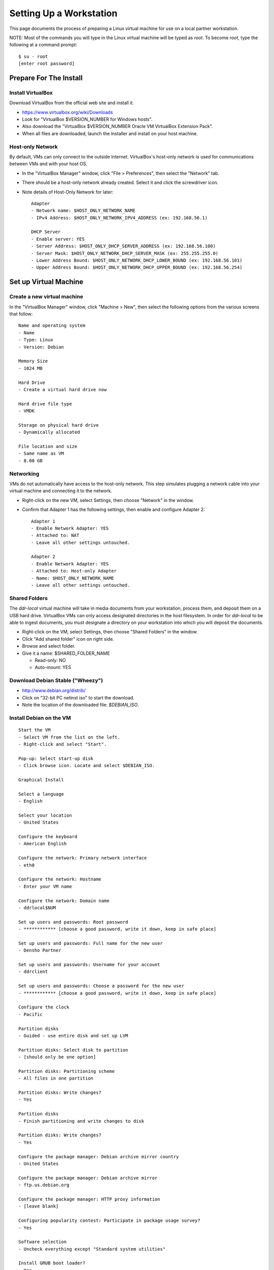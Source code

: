 ========================
Setting Up a Workstation
========================

This page documents the process of preparing a Linux virtual machine for use on a local partner workstation.


NOTE: Most of the commands you will type in the Linux virtual machine will be typed as `root`.  To become `root`, type the following at a command prompt::

    $ su - root
    [enter root password]





Prepare For The Install
=======================



Install VirtualBox
------------------

Download VirtualBox from the official web site and install it.

- https://www.virtualbox.org/wiki/Downloads
- Look for "VirtualBox $VERSION_NUMBER for Windows hosts".
- Also download the "VirtualBox $VERSION_NUMBER Oracle VM VirtualBox Extension Pack".
- When all files are downloaded, launch the installer and install on your host machine.



Host-only Network
-----------------

By default, VMs can only connect to the outside Internet.  VirtualBox's host-only network is used for communications between VMs and with your host OS.

- In the "VirtualBox Manager" window, click "File > Preferences", then select the "Network" tab.
- There should be a host-only network already created. Select it and click the screwdriver icon.
- Note details of Host-Only Network for later::

    Adapter
    - Network name: $HOST_ONLY_NETWORK_NAME
    - IPv4 Address: $HOST_ONLY_NETWORK_IPV4_ADDRESS (ex: 192.168.56.1)
    
    DHCP Server
    - Enable server: YES
    - Server Address: $HOST_ONLY_DHCP_SERVER_ADDRESS (ex: 192.168.56.100)
    - Server Mask: $HOST_ONLY_NETWORK_DHCP_SERVER_MASK (ex: 255.255.255.0)
    - Lower Address Bound: $HOST_ONLY_NETWORK_DHCP_LOWER_BOUND (ex: 192.168.56.101)
    - Upper Address Bound: $HOST_ONLY_NETWORK_DHCP_UPPER_BOUND (ex: 192.168.56.254)




Set up Virtual Machine
======================



Create a new virtual machine
----------------------------

In the "VirtualBox Manager" window, click "Machine > New", then select the following options from the various screens that follow::

    Name and operating system
    - Name
    - Type: Linux
    - Version: Debian
    
    Memory Size
    - 1024 MB
    
    Hard Drive
    - Create a virtual hard drive now
    
    Hard drive file type
    - VMDK
    
    Storage on physical hard drive
    - Dynamically allocated
    
    File location and size
    - Same name as VM
    - 8.00 GB



Networking
----------

VMs do not automatically have access to the host-only network.  This step simulates plugging a network cable into your virtual machine and connecting it to the network.

- Right-click on the new VM, select Settings, then choose "Network" in the window.
- Confirm that Adapter 1 has the following settings, then enable and configure Adapter 2::

    Adapter 1
    - Enable Network Adapter: YES
    - Attached to: NAT
    - Leave all other settings untouched.
    
    Adapter 2
    - Enable Network Adapter: YES
    - Attached to: Host-only Adapter
    - Name: $HOST_ONLY_NETWORK_NAME
    - Leave all other settings untouched.



Shared Folders
--------------

The `ddr-local` virtual machine will take in media documents from your workstation, process them, and deposit them on a USB hard drive.
VirtualBox VMs can only access designated directories in the host filesystem.
In order for `ddr-local` to be able to ingest documents, you must designate a directory on your workstation into which you will deposit the documents.

- Right-click on the VM, select Settings, then choose "Shared Folders" in the window.
- Click "Add shared folder" icon on right side.
- Browse and select folder.
- Give it a name: $SHARED_FOLDER_NAME
  
  - Read-only: NO
  - Auto-mount: YES



Download Debian Stable ("Wheezy")
---------------------------------

- http://www.debian.org/distrib/
- Click on "32-bit PC netinst iso" to start the download.
- Note the location of the downloaded file: `$DEBIAN_ISO`.



Install Debian on the VM
------------------------

::

    Start the VM
    - Select VM from the list on the left.
    - Right-click and select "Start".
    
    Pop-up: Select start-up disk
    - Click browse icon. Locate and select $DEBIAN_ISO.
    
    Graphical Install
    
    Select a language
    - English
    
    Select your location
    - United States
    
    Configure the keyboard
    - American English
    
    Configure the network: Primary network interface
    - eth0
    
    Configure the network: Hostname
    - Enter your VM name
    
    Configure the network: Domain name
    - ddrlocal$NUM
    
    Set up users and passwords: Root password
    - ************ [choose a good password, write it down, keep in safe place]
    
    Set up users and passwords: Full name for the new user
    - Densho Partner
    
    Set up users and passwords: Username for your account
    - ddrclient
    
    Set up users and passwords: Choose a password for the new user
    - ************ [choose a good password, write it down, keep in safe place]
    
    Configure the clock
    - Pacific
    
    Partition disks
    - Guided - use entire disk and set up LVM
    
    Partition disks: Select disk to partition
    - [should only be one option]
    
    Partition disks: Partitioning scheme
    - All files in one partition
    
    Partition disks: Write changes?
    - Yes
    
    Partition disks
    - Finish partitioning and write changes to disk
    
    Partition disks: Write changes?
    - Yes
    
    Configure the package manager: Debian archive mirror country
    - United States
    
    Configure the package manager: Debian archive mirror
    - ftp.us.debian.org
    
    Configure the package manager: HTTP proxy information
    - [leave blank]
    
    Configuring popularity contest: Participate in package usage survey?
    - Yes
    
    Software selection
    - Uncheck everything except "Standard system utilities"
    
    Install GRUB boot loader?
    - Yes

Reboot the VM and log in.



Network interfaces
-------------------------

Edit the networking config file::

    # nano /etc/network/interfaces

so that it looks like the following::

    # This file describes the network interfaces available on your system
    # and how to activate them. For more information, see interfaces(5).
     
    # The loopback network interface
    auto lo
    iface lo inet loopback
     
    # The primary network interface
    allow-hotplug eth0
    iface eth0 inet dhcp
     
    # host-only interface
    auto eth1
    iface eth1 inet static
    address 192.168.56.101
    netmask 255.255.255.0
    network 192.168.56.0
    broadcast 192.168.56.255

Reboot the machine::

    # reboot

Log in and confirm that you have IP addresses for both network interfaces (`eth0` and `eth1`)::

    # ifconfig
    eth0      Link encap:Ethernet  HWaddr 08:00:27:40:b8:f8  
              inet addr:10.0.2.15  Bcast:10.0.2.255  Mask:255.255.255.0
              inet6 addr: fe80::a00:27ff:fe40:b8f8/64 Scope:Link
              UP BROADCAST RUNNING MULTICAST  MTU:1500  Metric:1
              RX packets:8988 errors:0 dropped:0 overruns:0 frame:0
              TX packets:4585 errors:0 dropped:0 overruns:0 carrier:0
              collisions:0 txqueuelen:1000 
              RX bytes:6956862 (6.6 MiB)  TX bytes:302963 (295.8 KiB)
     
    eth1      Link encap:Ethernet  HWaddr 08:00:27:e8:cc:63  
              inet addr:192.168.56.101  Bcast:192.168.56.255  Mask:255.255.255.0
              inet6 addr: fe80::a00:27ff:fee8:cc63/64 Scope:Link
              UP BROADCAST RUNNING MULTICAST  MTU:1500  Metric:1
              RX packets:16121 errors:0 dropped:0 overruns:0 frame:0
              TX packets:8454 errors:0 dropped:0 overruns:0 carrier:0
              collisions:0 txqueuelen:1000 
              RX bytes:11265980 (10.7 MiB)  TX bytes:3098236 (2.9 MiB)
     
    lo        Link encap:Local Loopback  
              inet addr:127.0.0.1  Mask:255.0.0.0
              inet6 addr: ::1/128 Scope:Host
              UP LOOPBACK RUNNING  MTU:16436  Metric:1
              RX packets:203 errors:0 dropped:0 overruns:0 frame:0
              TX packets:203 errors:0 dropped:0 overruns:0 carrier:0
              collisions:0 txqueuelen:0 
              RX bytes:41345 (40.3 KiB)  TX bytes:41345 (40.3 KiB)

Ping a common domain name and confirm that you get a response::

    # ping google.com
    PING google.com (74.125.224.168) 56(84) bytes of data.
    64 bytes from lax02s01-in-f8.1e100.net (74.125.224.168): icmp_req=1 ttl=51 time=10.6 ms
    64 bytes from lax02s01-in-f8.1e100.net (74.125.224.168): icmp_req=2 ttl=51 time=9.80 ms
    64 bytes from lax02s01-in-f8.1e100.net (74.125.224.168): icmp_req=3 ttl=51 time=10.6 ms



Security Hardening
-----------------

`ufw` (Uncomplicated Firewall) is a simple interface for the built-in `iptables` software firewall.  The following steps will set the firewall to block all traffic except secure shell (ssh) and HTTP.::

    # apt-get install ufw
    # ufw allow 22/tcp
    # ufw allow 80/tcp
    # ufw enable
    # ufw status
    Status: active
     
    To                         Action      From
    --                         ------      ----
    22/tcp                     ALLOW       Anywhere
    22/tcp                     ALLOW       Anywhere (v6)
    80/tcp                     ALLOW       Anywhere
    80/tcp                     ALLOW       Anywhere (v6)

Install the SSH server and `fail2ban`, a daemon that shuts down some types of automated SSH hacking::

    # apt-get install openssh-server fail2ban

Disable login for `root`.  Find the line containing `PermitRootLogin` and change the setting from `yes` to `no`.::

    # nano /etc/ssh/sshd_config

Restart SSH::

    # /etc/init.d/ssh restart



Install Miscellaneous Useful Tools
----------------------------------

::

    # apt-get install ack-grep byobu bzip2 curl elinks htop logrotate mg multitail p7zip-full wget




Install VirtualBox Guest Additions
----------------------------------

source: http://virtualboxes.org/doc/installing-guest-additions-on-debian/

Locate the "VirtualBox $VERSION_NUMBER Oracle VM VirtualBox Extension Pack" that we downloaded earlier.

Install required packages, then configure system for building kernel modules::

    # apt-get install build-essential module-assistant
    # m-a prepare

In the VM window, click on "Devices > Install Guest Additions". ::

    # mount /media/cdrom
    # sh /media/cdrom/VBoxLinuxAdditions.run



www-server
----------

::

    # apt-get install nginx

Test that the web browser works by visiting the following URL in a web browser on your host computer.  You should see a welcome message from the web server.::

    http://192.168.56.101/
    [Welcome to nginx!]



cache server
------------

::

    # apt-get install redis-server



Create a `ddr` user
-------------------

Create a `ddr` user; the various DDR applications will run as this user.::

    # adduser ddr
    [enter info]



ddr-cmdln
---------

Install the `ddr-cmdln` app.::

    # apt-get install git-core git-annex libxml2-dev pmount udisks python-dev python-pip
    # cd /usr/local/src
    # git clone https://github.com/densho/ddr-cmdln.git
    # cd /usr/local/src/ddr-cmdln/ddr
    # python setup.py install
    # pip install -r /usr/local/src/ddr-cmdln/ddr/requirements/production.txt

Add the `ddr` user to the `plugdev` group so it can mount USB devices::

    # adduser ddr plugdev



ddr-local
---------

Install the `ddr-local` web app.::

    # apt-get install libssl-dev python-dev libxml2 libxml2-dev libxslt-dev imagemagick supervisor
    # cd /usr/local/src
    # git clone https://github.com/densho/ddr-local.git
    # cd /usr/local/src/ddr-local/ddrlocal
    # pip install -r /usr/local/src/ddr-local/ddrlocal/requirements/production.txt



Bootstrap, jQuery, Modernizr
----------------------------

::

    # mkdir /var/log/ddr
    # chown -R ddr.ddr /var/log/ddr/
    # chmod -R 775 /var/log/ddr
    
    # mkdir /var/www
    # mkdir /var/www/media
    # mkdir /var/www/media/cache
    # chown -R ddr /var/www/media
    # mkdir /var/www/static
    # mkdir /var/www/static/js
    
    # cd /var/www/static
    # wget http://twitter.github.io/bootstrap/assets/bootstrap.zip
    # 7z x bootstrap.zip
    
    # cd /var/www/static/js
    # wget http://code.jquery.com/jquery-1.10.2.min.js
    # ln -s jquery-1.10.2.min.js jquery.js
    # wget http://modernizr.com/downloads/modernizr-latest.js



Configuration
-------------

::

    # mkdir /etc/ddr
    
    # cp /usr/local/src/ddr-local/debian/conf/ddr.cfg /etc/ddr/
    # chown root.root /etc/ddr/ddr.cfg
    # chmod 644 /etc/ddr/ddr.cfg
    
    # cp /usr/local/src/ddr-local/debian/conf/settings.py /usr/local/src/ddr-local/ddrlocal/ddrlocal/
    # chown root.root /usr/local/src/ddr-local/ddrlocal/ddrlocal/settings.py
    # chmod 644 /usr/local/src/ddr-local/ddrlocal/ddrlocal/settings.py
    
    # cp /usr/local/src/ddr-local/debian/conf/gunicorn_ddrlocal.conf /etc/supervisor/conf.d/
    # chown root.root /etc/supervisor/conf.d/gunicorn_ddrlocal.conf
    # chmod 644 /etc/supervisor/conf.d/gunicorn_ddrlocal.conf
    # supervisorctl reload
    # supervisorctl restart ddrlocal
    
    # cp /usr/local/src/ddr-local/debian/conf/ddrlocal.conf /etc/nginx/sites-available
    # ln -s /etc/nginx/sites-available/ddrlocal.conf /etc/nginx/sites-enabled
    # /etc/init.d/nginx restart



Test Drive!
-----------

At this point, you should be able to interact with the DDR-Local web application using a web browser on your host computer.::

    http://192.168.56.101/




Installation-Specific Steps
===========================

Nearly everything we have done up to this point will be the same from one VM to the next.
The following steps will "personalize" this VM as belonging to a particular user/organization.



Generate SSH keys
-----------------

We use Gitolite to manage access to the various repositories on the sandbox server.
Gitolite allows or refuses access based on SSH public keys.
Normally users use their own personal keys.
In our case, each DDR VM has its own unique key.

SSH keys include a username and domain name at the end.  Usually this matches the name of the user to which the key belongs.  In our case, the web applications forevery DDR VM will be running as the user `ddr`, but we want the SSH key to be unique to the VM.

Create a second user with a username matching the organization (`$ORGANIZATION`)::

    # adduser $ORGANIZATION
    [enter info]

Become the `$ORGANIZATION` user and generate a passwordless SSH key.::

    # su - $ORGANIZATION
    $ ssh-keygen -t rsa
    [don't enter a passphrase]
    $ exit

As `root`, copy the newly-created private and public keys to the `ddr` user's home directory and make the keys owned by that user.::

    # cp -R /home/$ORGANIZATION/.ssh /home/ddr
    # chown -R ddr.ddr /home/ddr/.ssh

Copy `ddr`'s **public** key to a machine that has a copy of the gitolite-admin repository (using sFTP or `scp`).  The public key is: `/home/ddr/.ssh/id_rsa.pub`.

On a machine that has a copy of the `gitolite-admin` repository, add the public key.  Rename the key from `id_rsa.pub` to `$ORGANIZATION@ddrlocal$NUM.pub`::

    $ cd /PATH/TO/gitolite-admin
    $ cp /PATH/TO/id_rsa.pub ./keydir/$ORGANIZATION@ddrlocal$NUM.pub

Edit `conf/gitolite.conf` to grant access to the user.
The organization's section should look like the following.
Please refer to the Gitolite manual for questions).
Replace "organization" with the keyword for the organization, seen elsewhere as `$ORGANIZATION`.::

    # ORGANIZATION - - - - - - - - - - - - -
     
    @organization = organization
     
    repo ddr-organization-[0-9]+
      C     = @admins @densho @organization
      RW+   = @admins
      RW    = @organization
     
    repo ddr-organization-[0-9]+-[0-9]+
      C     = @admins @densho @organization
      RW+   = @admins
      RW    = @organization

Add the pubkey and updated conf file and push to the Gitolite server.::

    $ git add keydir/$ORGANIZATION@ddrlocal$NUM.pub
    $ git add conf/gitolite.conf
    $ git commit -m "Added key: $ORGANIZATION@ddrlocal$NUM.pub"
    $ git push

On the VM, log in as the `ddr` user and confirm that the user now has access.::

    $ su - ddr
    ddr@pnr:~$ ssh git@mits
    The authenticity of host 'mits (192.168.0.14)' can't be established.
    RSA key fingerprint is a1:0b:04:28:61:88:c6:00:59:4c:8f:36:d3:1f:8c:c8.
    Are you sure you want to continue connecting (yes/no)? yes
    Warning: Permanently added 'mits,192.168.0.14' (RSA) to the list of known hosts.
    PTY allocation request failed on channel 0
    hello testing, this is git@mits running gitolite3 v3.2-19-gb9bbb78 on git 1.7.2.5
     
     R W C  ddr-testing-[0-9]+
     R W C  ddr-testing-[0-9]+-[0-9]+
     ...
    Connection to mits closed.



USB Hard Drive
==============

The DDR application is designed to store collection repositories on an attached USB hard drive.
This step configures VirtualBox to automatically attach the USB device to this VM whenever it (the VM) is running.

.. important::
    Once you set up a filter, your VM will expect the USB device to remain attached!
    If you unplug the device and try to use the VM you will see anomalous behavior!

- Attach the USB hard drive that you plan to use to your computer.
- Wait for the device to appear in your computer's list of drives before proceeding.
- In the VM window, click on "Devices > USB Devices" and select the device in the pop-up menu.  If you have your computer's list of drives visible, you should see the USB device disappear from the list.
- In the VM window, click on "Machine > Settings" and select "USB" from the left-hand side menu.
- Click the "Add Filter From Device" icon and select the device from the pop-up menu.

If you need to remove the device, follow the opposite procedure:

- In the VM window, click on "Machine > Settings" and select "USB" from the left-hand side menu.
- Select the device from the "USB Device Filters" box.
- Click the "Remove USB filter" icon.
- In the VM window, click on "Devices > USB Devices" and un-check the device in the pop-up menu.  If you have your computer's list of drives visible, you should see the USB device reappear in the list.



Preparing a USB Drive
---------------------

To prepare a USB drive for the DDR, ensure that:

- the drive is formatted as NTFS,
- the drive's root directory contains a `ddr/` directory.
